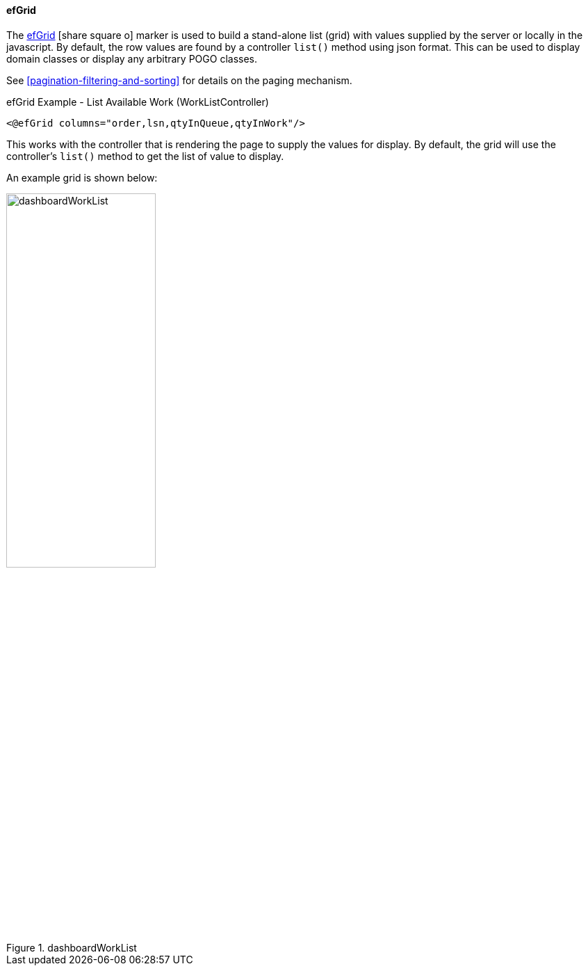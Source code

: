 ==== efGrid

The link:reference.html#efgrid[efGrid^] icon:share-square-o[role="link-blue"] marker
is used to build a stand-alone list (grid) with values supplied by the server or
locally in the javascript.
By default, the row values are found by a controller `list()` method using json format.
This can be used to display domain classes or display any arbitrary POGO classes.

See <<pagination-filtering-and-sorting>> for details on the paging mechanism.

[source,html]
.efGrid Example - List Available Work (WorkListController)
----
<@efGrid columns="order,lsn,qtyInQueue,qtyInWork"/>
----

This works with the controller that is rendering the page to supply the values for display.
By default, the grid will use the controller's `list()` method to get the list of value to display.

An example grid is shown below:

image::guis/dashboardWorkList.png[title="dashboardWorkList",align="center", width=50%]

